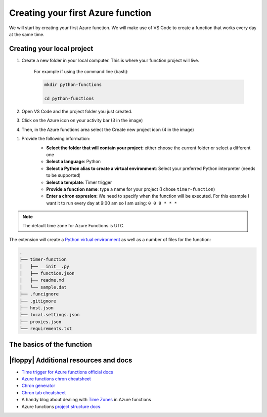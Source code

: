 Creating your first Azure function
=====================================

We will start by creating your first Azure function. 
We will make use of VS Code to create a function that works every day at the same time. 


Creating your local project
----------------------------

#. Create a new folder in your local computer. This is where your function project will live.

    For example if using the command line (bash):

    .. code-block:: bash 

        mkdir python-functions

        cd python-functions 

#. Open VS Code and the project folder you just created.

#. Click on the Azure icon on your activity bar (3 in the image)
#. Then, in the Azure functions area select the Create new project icon (4 in the image)

.. image:: _static/images/snaps/vs_code_functions1.png
    :height: 600px
    :align: center
    :alt: VS code sidebar icons

#. Provide the following information:
    - **Select the folder that will contain your project**: either choose the current folder or select a different one
    - **Select a language**: Python
    - **Select a Python alias to create a virtual environment**: Select your preferred Python interpreter (needs to be supported)
    - **Select a template**: Timer trigger
    - **Provide a function name**: type a name for your project (I chose ``timer-function``)
    - **Enter a chron expresion**: We need to specify when the function will be executed. For this example I want it to run every day at 9:00 am so I am using: ``0 0 9 * * *``
    
    .. image:: _static/images/snaps/chron.png
        :align: center     

.. note:: The default time zone for Azure Functions is UTC.

The extension will create a `Python virtual environment <https://docs.python.org/3/tutorial/venv.html>`_ as well as a number of files for the function:

.. code-block:: bash

    .
    ├── timer-function
    │   ├── __init__.py
    │   ├── function.json
    │   ├── readme.md
    │   └── sample.dat
    ├── .funcignore
    ├── .gitignore
    ├── host.json
    ├── local.settings.json
    ├── proxies.json
    └── requirements.txt

The basics of the function
----------------------------




|floppy| Additional resources and docs
---------------------------------------
- `Time trigger for Azure functions official docs <https://docs.microsoft.com/en-us/azure/azure-functions/functions-bindings-timer?tabs=csharp?WT.mc_id=pycon_tutorial-github-taallard>`_ 
- `Azure functions chron cheatsheet <https://arminreiter.com/2017/02/azure-functions-time-trigger-cron-cheat-sheet/>`_ 
- `Chron generator <https://crontab.guru/#0_9_*_*_*>`_ 
- `Chron tab cheatsheet <https://www.codementor.io/@akul08/the-ultimate-crontab-cheatsheet-5op0f7o4r>`_ 
- A handy blog about dealing with `Time Zones <https://dev.to/azure/getting-rid-of-time-zone-issues-within-azure-functions-4066>`_ in Azure functions
- Azure functions `project structure docs <https://docs.microsoft.com/en-us/azure/azure-functions/functions-develop-vs-code?tabs=csharp#generated-project-files?WT.mc_id=pycon_tutorial-github-taallard>`_ 
